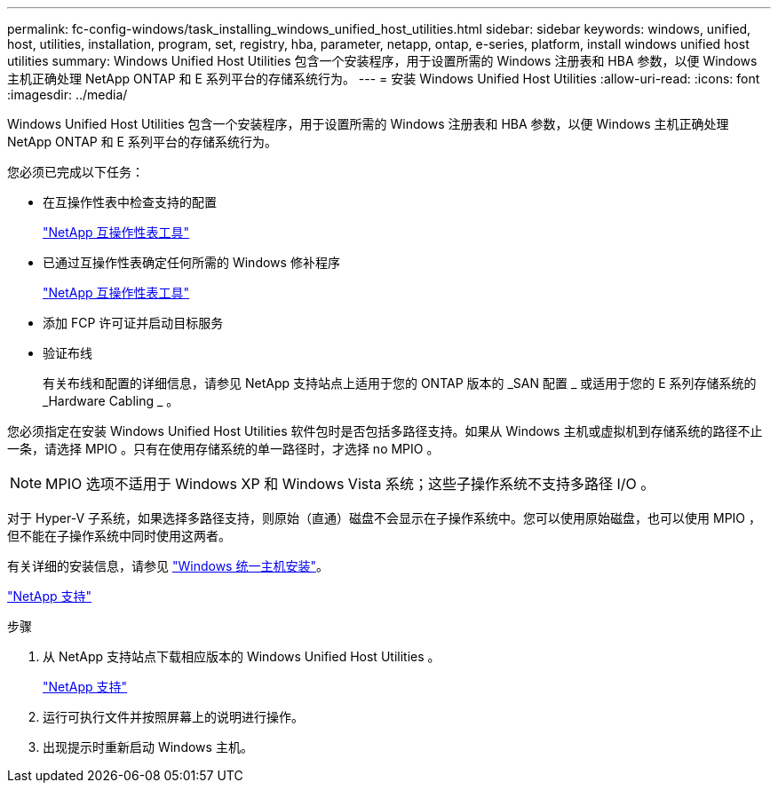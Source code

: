 ---
permalink: fc-config-windows/task_installing_windows_unified_host_utilities.html 
sidebar: sidebar 
keywords: windows, unified, host, utilities, installation, program, set, registry, hba, parameter, netapp, ontap, e-series, platform, install windows unified host utilities 
summary: Windows Unified Host Utilities 包含一个安装程序，用于设置所需的 Windows 注册表和 HBA 参数，以便 Windows 主机正确处理 NetApp ONTAP 和 E 系列平台的存储系统行为。 
---
= 安装 Windows Unified Host Utilities
:allow-uri-read: 
:icons: font
:imagesdir: ../media/


[role="lead"]
Windows Unified Host Utilities 包含一个安装程序，用于设置所需的 Windows 注册表和 HBA 参数，以便 Windows 主机正确处理 NetApp ONTAP 和 E 系列平台的存储系统行为。

您必须已完成以下任务：

* 在互操作性表中检查支持的配置
+
https://mysupport.netapp.com/matrix["NetApp 互操作性表工具"]

* 已通过互操作性表确定任何所需的 Windows 修补程序
+
https://mysupport.netapp.com/matrix["NetApp 互操作性表工具"]

* 添加 FCP 许可证并启动目标服务
* 验证布线
+
有关布线和配置的详细信息，请参见 NetApp 支持站点上适用于您的 ONTAP 版本的 _SAN 配置 _ 或适用于您的 E 系列存储系统的 _Hardware Cabling _ 。



您必须指定在安装 Windows Unified Host Utilities 软件包时是否包括多路径支持。如果从 Windows 主机或虚拟机到存储系统的路径不止一条，请选择 MPIO 。只有在使用存储系统的单一路径时，才选择 no MPIO 。

[NOTE]
====
MPIO 选项不适用于 Windows XP 和 Windows Vista 系统；这些子操作系统不支持多路径 I/O 。

====
对于 Hyper-V 子系统，如果选择多路径支持，则原始（直通）磁盘不会显示在子操作系统中。您可以使用原始磁盘，也可以使用 MPIO ，但不能在子操作系统中同时使用这两者。

有关详细的安装信息，请参见 link:https://docs.netapp.com/us-en/ontap-sanhost/hu_wuhu_71.html#installing-the-host-utilities["Windows 统一主机安装"]。

https://mysupport.netapp.com/site/global/dashboard["NetApp 支持"]

.步骤
. 从 NetApp 支持站点下载相应版本的 Windows Unified Host Utilities 。
+
https://mysupport.netapp.com/site/global/dashboard["NetApp 支持"]

. 运行可执行文件并按照屏幕上的说明进行操作。
. 出现提示时重新启动 Windows 主机。


